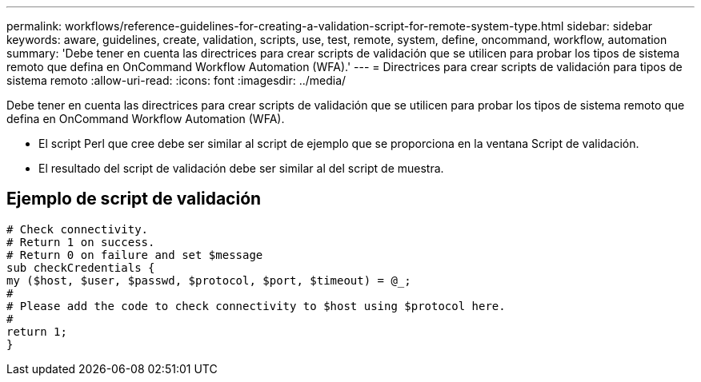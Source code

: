 ---
permalink: workflows/reference-guidelines-for-creating-a-validation-script-for-remote-system-type.html 
sidebar: sidebar 
keywords: aware, guidelines, create, validation, scripts, use, test, remote, system, define, oncommand, workflow, automation 
summary: 'Debe tener en cuenta las directrices para crear scripts de validación que se utilicen para probar los tipos de sistema remoto que defina en OnCommand Workflow Automation (WFA).' 
---
= Directrices para crear scripts de validación para tipos de sistema remoto
:allow-uri-read: 
:icons: font
:imagesdir: ../media/


[role="lead"]
Debe tener en cuenta las directrices para crear scripts de validación que se utilicen para probar los tipos de sistema remoto que defina en OnCommand Workflow Automation (WFA).

* El script Perl que cree debe ser similar al script de ejemplo que se proporciona en la ventana Script de validación.
* El resultado del script de validación debe ser similar al del script de muestra.




== Ejemplo de script de validación

[listing]
----
# Check connectivity.
# Return 1 on success.
# Return 0 on failure and set $message
sub checkCredentials {
my ($host, $user, $passwd, $protocol, $port, $timeout) = @_;
#
# Please add the code to check connectivity to $host using $protocol here.
#
return 1;
}
----